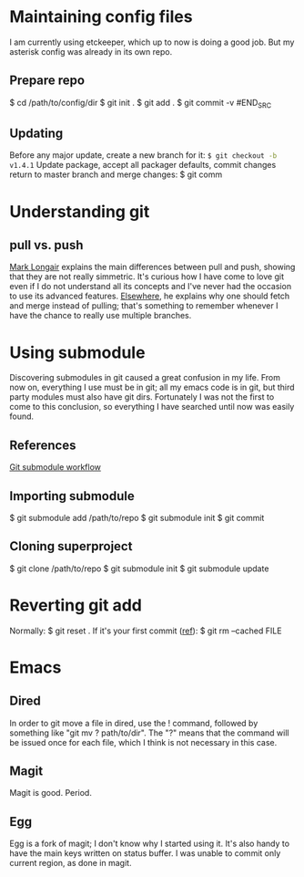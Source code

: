 * Maintaining config files
I am currently using etckeeper, which up to now is doing a good
job. But my asterisk config was already in its own repo.
** Prepare repo
#+BEGIN_SRC shell-script
$ cd /path/to/config/dir
$ git init .
$ git add .
$ git commit -v
#END_SRC
** Updating
Before any major update, create a new branch for it:
src_sh{$ git checkout -b v1.4.1}
Update package, accept all packager defaults, commit changes return to master branch and merge changes:
$ git comm
* Understanding git
** pull vs. push
[[http://longair.net/blog/2011/02/27/an-asymmetry-between-git-pull-and-git-push/][Mark Longair]] explains the main differences between pull and push,
showing that they are not really simmetric. It's curious how I have
come to love git even if I do not understand all its concepts and I've
never had the occasion to use its advanced features. [[http://longair.net/blog/2009/04/16/git-fetch-and-merge/][Elsewhere]], he
explains why one should fetch and merge instead of pulling; that's
something to remember whenever I have the chance to really use
multiple branches.
* Using submodule
Discovering submodules in git caused a great confusion in my
life. From now on, everything I use must be in git; all my emacs code
is in git, but third party modules must also have git
dirs. Fortunately I was not the first to come to this conclusion, so
everything I have searched until now was easily found.
** References
[[http://blog.endpoint.com/2010/04/git-submodule-workflow.html][Git submodule workflow]]
** Importing submodule
$ git submodule add /path/to/repo
$ git submodule init
$ git commit
** Cloning superproject
$ git clone /path/to/repo
$ git submodule init
$ git submodule update
* Reverting git add
Normally:
$ git reset .
If it's your first commit ([[http://stackoverflow.com/questions/348170/undo-git-add][ref]]):
$ git rm --cached FILE
* Emacs
** Dired
In order to git move a file in dired, use the ! command, followed by
something like "git mv ? path/to/dir". The "?" means that the command
will be issued once for each file, which I think is not necessary in
this case.
** Magit
Magit is good. Period.
** Egg
Egg is a fork of magit; I don't know why I started using it. It's also handy to
have the main keys written on status buffer. I was unable to commit
only current region, as done in magit.

